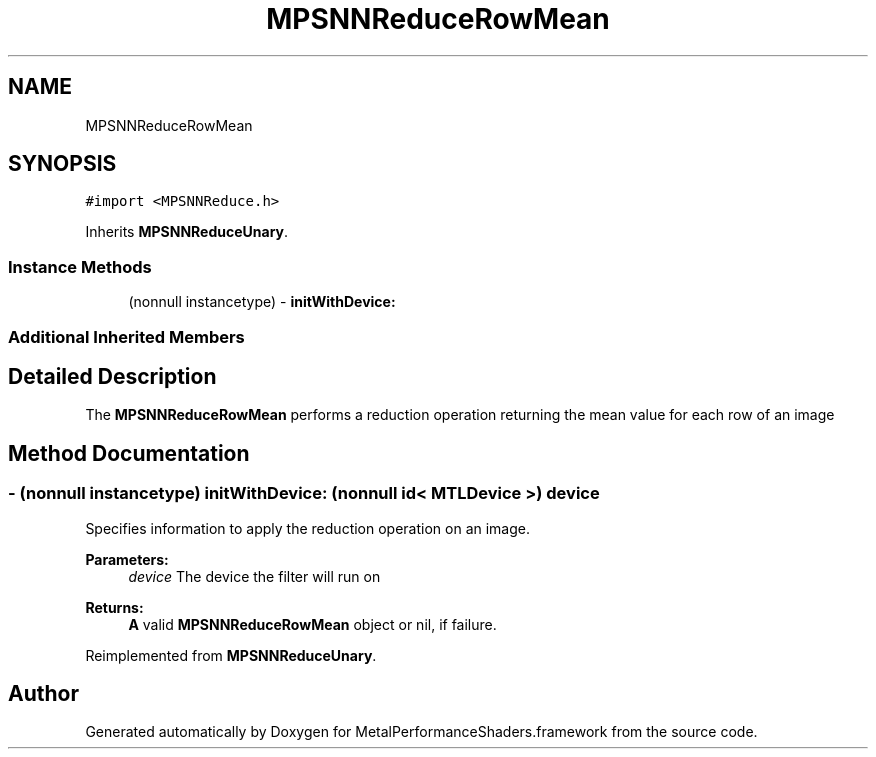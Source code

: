 .TH "MPSNNReduceRowMean" 3 "Thu Feb 8 2018" "Version MetalPerformanceShaders-100" "MetalPerformanceShaders.framework" \" -*- nroff -*-
.ad l
.nh
.SH NAME
MPSNNReduceRowMean
.SH SYNOPSIS
.br
.PP
.PP
\fC#import <MPSNNReduce\&.h>\fP
.PP
Inherits \fBMPSNNReduceUnary\fP\&.
.SS "Instance Methods"

.in +1c
.ti -1c
.RI "(nonnull instancetype) \- \fBinitWithDevice:\fP"
.br
.in -1c
.SS "Additional Inherited Members"
.SH "Detailed Description"
.PP 
The \fBMPSNNReduceRowMean\fP performs a reduction operation returning the mean value for each row of an image 
.SH "Method Documentation"
.PP 
.SS "\- (nonnull instancetype) initWithDevice: (nonnull id< MTLDevice >) device"
Specifies information to apply the reduction operation on an image\&. 
.PP
\fBParameters:\fP
.RS 4
\fIdevice\fP The device the filter will run on 
.RE
.PP
\fBReturns:\fP
.RS 4
\fBA\fP valid \fBMPSNNReduceRowMean\fP object or nil, if failure\&. 
.RE
.PP

.PP
Reimplemented from \fBMPSNNReduceUnary\fP\&.

.SH "Author"
.PP 
Generated automatically by Doxygen for MetalPerformanceShaders\&.framework from the source code\&.

